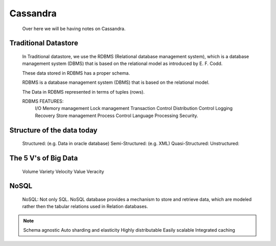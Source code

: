 
Cassandra
=========

  Over here we will be having notes on Cassandra.


Traditional Datastore
-----

    In Traditional datastore, we use the RDBMS (Relational database management system), which is a database management system (DBMS) that is based on the relational model as introduced by E. F. Codd.

    These data stored in RDBMS has a proper schema.

    RDBMS is a database management system (DBMS) that is based on the relational model.

    The Data in RDBMS represented in terms of tuples (rows).

    RDBMS FEATURES:
      I/O
      Memory management
      Lock management
      Transaction Control
      Distribution Control
      Logging Recovery
      Store management
      Process Control
      Language Processing
      Security.

Structure of the data today
-----

  Structured: (e.g. Data in oracle database)
  Semi-Structured: (e.g. XML)
  Quasi-Structured:
  Unstructured:


The 5 V's of Big Data
-----

  Volume
  Variety
  Velocity
  Value
  Veracity

NoSQL
-----
    NoSQL: Not only SQL.
    NoSQL database provides a mechanism to store and retrieve data, which are modeled rather then the tabular relations used in Relation databases.

.. Note:: Schema agnostic
          Auto sharding and elasticity
          Highly distributable
          Easily scalable
          Integrated caching
